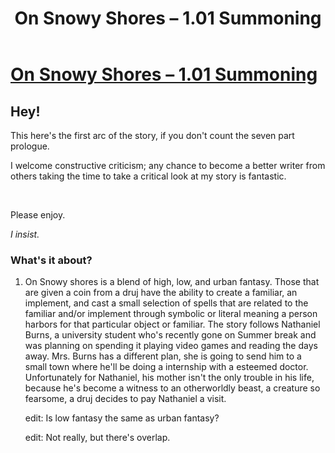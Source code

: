 #+TITLE: On Snowy Shores -- 1.01 Summoning

* [[https://www.royalroad.com/fiction/22559/on-snowy-shores/chapter/373352/101-summoning][On Snowy Shores -- 1.01 Summoning]]
:PROPERTIES:
:Author: CremeCrimson
:Score: 5
:DateUnix: 1560820086.0
:DateShort: 2019-Jun-18
:END:

** Hey!

This here's the first arc of the story, if you don't count the seven part prologue.

I welcome constructive criticism; any chance to become a better writer from others taking the time to take a critical look at my story is fantastic.

​

Please enjoy.

/I insist./
:PROPERTIES:
:Author: CremeCrimson
:Score: 1
:DateUnix: 1560820389.0
:DateShort: 2019-Jun-18
:END:

*** What's it about?
:PROPERTIES:
:Author: jimbarino
:Score: 1
:DateUnix: 1560840675.0
:DateShort: 2019-Jun-18
:END:

**** On Snowy shores is a blend of high, low, and urban fantasy. Those that are given a coin from a druj have the ability to create a familiar, an implement, and cast a small selection of spells that are related to the familiar and/or implement through symbolic or literal meaning a person harbors for that particular object or familiar. The story follows Nathaniel Burns, a university student who's recently gone on Summer break and was planning on spending it playing video games and reading the days away. Mrs. Burns has a different plan, she is going to send him to a small town where he'll be doing a internship with a esteemed doctor. Unfortunately for Nathaniel, his mother isn't the only trouble in his life, because he's become a witness to an otherworldly beast, a creature so fearsome, a druj decides to pay Nathaniel a visit.

edit: Is low fantasy the same as urban fantasy?

edit: Not really, but there's overlap.
:PROPERTIES:
:Author: CremeCrimson
:Score: 2
:DateUnix: 1560847680.0
:DateShort: 2019-Jun-18
:END:
